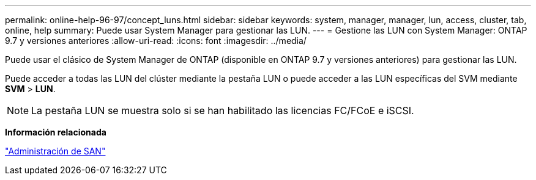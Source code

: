 ---
permalink: online-help-96-97/concept_luns.html 
sidebar: sidebar 
keywords: system, manager, manager, lun, access, cluster, tab, online, help 
summary: Puede usar System Manager para gestionar las LUN. 
---
= Gestione las LUN con System Manager: ONTAP 9.7 y versiones anteriores
:allow-uri-read: 
:icons: font
:imagesdir: ../media/


[role="lead"]
Puede usar el clásico de System Manager de ONTAP (disponible en ONTAP 9.7 y versiones anteriores) para gestionar las LUN.

Puede acceder a todas las LUN del clúster mediante la pestaña LUN o puede acceder a las LUN específicas del SVM mediante *SVM* > *LUN*.

[NOTE]
====
La pestaña LUN se muestra solo si se han habilitado las licencias FC/FCoE e iSCSI.

====
*Información relacionada*

https://docs.netapp.com/us-en/ontap/san-admin/index.html["Administración de SAN"^]
